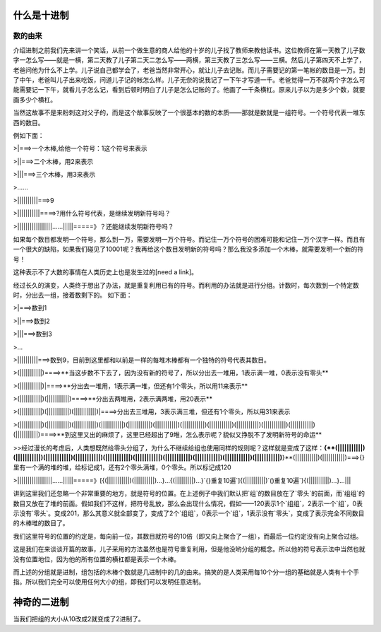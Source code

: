 什么是十进制
============

数的由来
--------

介绍进制之前我们先来讲一个笑话，从前一个做生意的商人给他的十岁的儿子找了教师来教他读书。这位教师在第一天教了儿子数字一怎么写——就是一横，第二天教了儿子第二天二怎么写——两横，第三天教了三怎么写——三横。然后儿子第四天不上学了，老爸问他为什么不上学。儿子说自己都学会了，老爸当然非常开心，就让儿子去记账。而儿子需要记的第一笔帐的数目是一万。到了中午，老爸叫儿子出来吃饭，问道儿子记的帐怎么样。儿子无奈的说我记了一下午才写道一千。老爸觉得一万不就两个字怎么可能需要记一下午，就看儿子怎么记，看到后顿时明白了儿子是怎么记账的了。他画了一千条横杠。原来儿子以为是多少个数，就要画多少个横杠。

当然这故事不是来粉刺这对父子的，而是这个故事反映了一个很基本的数的本质——那就是数就是一组符号。一个符号代表一堆东西的数目。

例如下面：

>|===>一个木棒,给他一个符号：1这个符号来表示

>||===>二个木棒，用2来表示

>|||===>三个木棒，用3来表示

>......

>||||||||||===>9

>|||||||||||====>?用什么符号代表，是继续发明新符号吗？

>|||||||||||||||||......|||||=====》？还能继续发明新符号吗？

如果每个数目都发明一个符号，那么到一万，需要发明一万个符号。而记住一万个符号的困难可能和记住一万个汉字一样。而且有一个很大的缺陷，如果我们碰见了10001呢？我再给这个数目发明新的符号吗？那么我没多添加一个木棒，就需要发明一个新的符号！

这种表示不了大数的事情在人类历史上也是发生过的[need a link]。

经过长久的演变，人类终于想出了办法，就是重复利用已有的符号。而利用的办法就是进行分组。计数时，每次数到一个特定数时，分出去一组，接着数剩下的。
如下面：

>|===>数到1

>||===>数到2

>|||===>数到3

>...

>||||||||||===>数到9，目前到这里都和以前是一样的每堆木棒都有一个独特的符号代表其数目。

>(|||||||||||)====>**当这步数不下去了，因为没有新的符号了，所以分出去一堆用，1表示满一堆，0表示没有零头**

>(|||||||||||)|====>**分出去一堆用，1表示满一堆，但还有1个零头，所以用11来表示**

>(|||||||||||)(|||||||||||)====>**分出去两堆用，2表示满两堆，用20表示**

>(|||||||||||)(|||||||||||)(|||||||||||)|====>分出去三堆用，3表示满三堆，但还有1个零头，所以用31来表示

>(|||||||||||)(|||||||||||)(|||||||||||)(|||||||||||)(|||||||||||)(|||||||||||)(|||||||||||)(|||||||||||)(|||||||||||)(|||||||||||)(|||||||||||)(|||||||||||)====>**到这里又出的麻烦了，这里已经超出了9堆，怎么表示呢？貌似又挣脱不了发明新符号的命运**

>>经过漫长的考虑后，人类想既然给零头分组了，为什么不继续给组也使用同样的规则呢？这样就是变成了这样：**{**(|||||||||||)(|||||||||||)(|||||||||||)(|||||||||||)(|||||||||||)(|||||||||||)(|||||||||||)(|||||||||||)(|||||||||||)(|||||||||||)**}**(|||||||||||)(|||||||||||)===>{}里有一个满的堆的堆，给标记成1，还有2个零头满堆，0个零头。所以标记成120

>|||||||||||||||||......|||||=====》[{(|||||||||||)(||||||||||)...}...{(|||||||||)...}`{}重复10遍`]{(||||||||||)`()重复10遍`}{(||||||||||)...}...|||

讲到这里我们还忽略一个非常重要的地方，就是符号的位置。在上述例子中我们默认把`组`的数目放在了`零头`的前面，而`组组`的数目又放在了堆的前面。假如我们不这样，把符号乱放，那么会出现什么情况，假如——120表示1个`组组`，2表示一个`组`，0表示没有`零头`。变成201，那么其意义就全部变了，变成了2个`组组`，0表示一个`组`，1表示没有`零头`，变成了表示完全不同数目的木棒堆的数目了。

我们这里符号的位置的约定是，每向前一位，其数目就符号的10倍（即又向上聚合了一组），而最后一位约定没有向上聚合过组。

这是我们在来谈谈开篇的故事，儿子采用的方法虽然也是符号重复利用，但是他没哟分组的概念。所以他的符号表示法中当然也就没有位置地位，因为他的所有位置的横杠都是表示一个木棒。

而上述的分组就是进制，组包括的木棒个数就是几进制中的几的由来。搞笑的是人类采用每10个分一组的基础就是人类有十个手指。所以我们完全可以使用任何大小的组，即我们可以发明任意进制。

神奇的二进制
============
当我们把组的大小从10改成2就变成了2进制了。
